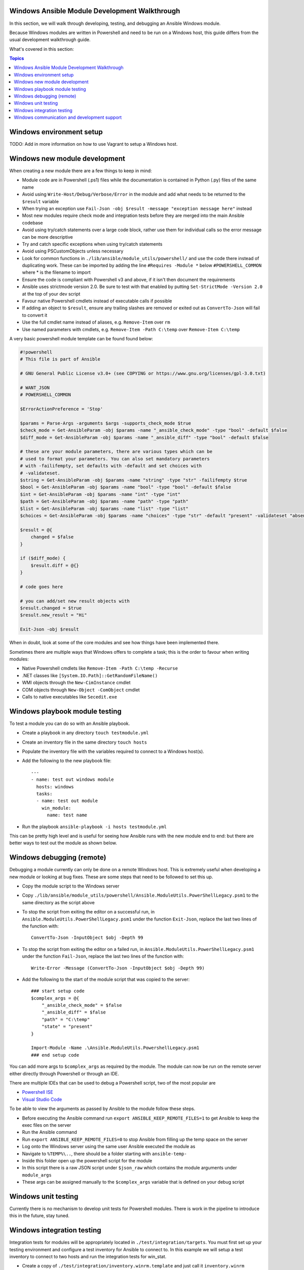 Windows Ansible Module Development Walkthrough
==============================================

In this section, we will walk through developing, testing, and debugging an
Ansible Windows module.

Because Windows modules are written in Powershell and need to be run on a
Windows host, this guide differs from the usual development walkthrough guide.

What's covered in this section:

.. contents:: Topics


Windows environment setup
=========================

TODO: Add in more information on how to use Vagrant to setup a Windows host.


Windows new module development
==============================

When creating a new module there are a few things to keep in mind:

- Module code are in Powershell (.ps1) files while the documentation is contained in Python (.py) files of the same name
- Avoid using ``Write-Host/Debug/Verbose/Error`` in the module and add what needs to be returned to the ``$result`` variable
- When trying an exception use ``Fail-Json -obj $result -message "exception message here"`` instead
- Most new modules require check mode and integration tests before they are merged into the main Ansible codebase
- Avoid using try/catch statements over a large code block, rather use them for individual calls so the error message can be more descriptive
- Try and catch specific exceptions when using try/catch statements
- Avoid using PSCustomObjects unless necessary
- Look for common functions in ``./lib/ansible/module_utils/powershell/`` and use the code there instead of duplicating work. These can be imported by adding the line ``#Requires -Module *`` below ``#POWERSHELL_COMMON`` where * is the filename to import
- Ensure the code is compliant with Powershell v3 and above, if it isn't then document the requirements
- Ansible uses strictmode version 2.0. Be sure to test with that enabled by putting ``Set-StrictMode -Version 2.0`` at the top of your dev script
- Favour native Powershell cmdlets instead of executable calls if possible
- If adding an object to ``$result``, ensure any trailing slashes are removed or exited out as ``ConvertTo-Json`` will fail to convert it
- Use the full cmdlet name instead of aliases, e.g. ``Remove-Item`` over ``rm``
- Use named parameters with cmdlets, e.g. ``Remove-Item -Path C:\temp`` over ``Remove-Item C:\temp``

A very basic powershell module template can be found found below:

.. code-block:: powershell

    #!powershell
    # This file is part of Ansible

    # GNU General Public License v3.0+ (see COPYING or https://www.gnu.org/licenses/gpl-3.0.txt)

    # WANT_JSON
    # POWERSHELL_COMMON

    $ErrorActionPreference = 'Stop'

    $params = Parse-Args -arguments $args -supports_check_mode $true
    $check_mode = Get-AnsibleParam -obj $params -name "_ansible_check_mode" -type "bool" -default $false
    $diff_mode = Get-AnsibleParam -obj $params -name "_ansible_diff" -type "bool" -default $false

    # these are your module parameters, there are various types which can be
    # used to format your parameters. You can also set mandatory parameters
    # with -failifempty, set defaults with -default and set choices with
    # -validateset.
    $string = Get-AnsibleParam -obj $params -name "string" -type "str" -failifempty $true
    $bool = Get-AnsibleParam -obj $params -name "bool" -type "bool" -default $false
    $int = Get-AnsibleParam -obj $params -name "int" -type "int"
    $path = Get-AnsibleParam -obj $params -name "path" -type "path"
    $list = Get-AnsibleParam -obj $params -name "list" -type "list"
    $choices = Get-AnsibleParam -obj $params -name "choices" -type "str" -default "present" -validateset "absent","present"

    $result = @{
        changed = $false
    }

    if ($diff_mode) {
        $result.diff = @{}
    }

    # code goes here

    # you can add/set new result objects with
    $result.changed = $true
    $result.new_result = "Hi"

    Exit-Json -obj $result


When in doubt, look at some of the core modules and see how things have been
implemented there.

Sometimes there are multiple ways that Windows offers to complete a task; this
is the order to favour when writing modules:

- Native Powershell cmdlets like ``Remove-Item -Path C:\temp -Recurse``
- .NET classes like ``[System.IO.Path]::GetRandomFileName()``
- WMI objects through the ``New-CimInstance`` cmdlet
- COM objects through ``New-Object -ComObject`` cmdlet
- Calls to native executables like ``Secedit.exe``


Windows playbook module testing
===============================

To test a module you can do so with an Ansible playbook.

- Create a playbook in any directory ``touch testmodule.yml``
- Create an inventory file in the same directory ``touch hosts``
- Populate the inventory file with the variables required to connect to a Windows host(s).
- Add the following to the new playbook file::

    ---
    - name: test out windows module
      hosts: windows
      tasks:
      - name: test out module
        win_module:
          name: test name

- Run the playbook ``ansible-playbook -i hosts testmodule.yml``

This can be pretty high level and is useful for seeing how Ansible runs with
the new module end to end: but there are better ways to test out the module as
shown below.


Windows debugging (remote)
==========================

Debugging a module currently can only be done on a remote Windows host. This is
extremely useful when developing a new module or looking at bug fixes. These
are some steps that need to be followed to set this up.

- Copy the module script to the Windows server
- Copy ``./lib/ansible/module_utils/powershell/Ansible.ModuleUtils.PowerShellLegacy.psm1`` to the same directory as the script above
- To stop the script from exiting the editor on a successful run, in ``Ansible.ModuleUtils.PowerShellLegacy.psm1`` under the function ``Exit-Json``, replace the last two lines of the function with::

    ConvertTo-Json -InputObject $obj -Depth 99

- To stop the script from exiting the editor on a failed run, in ``Ansible.ModuleUtils.PowerShellLegacy.psm1`` under the function ``Fail-Json``, replace the last two lines of the function with::

    Write-Error -Message (ConvertTo-Json -InputObject $obj -Depth 99)

- Add the following to the start of the module script that was copied to the server::

    ### start setup code
    $complex_args = @{
        "_ansible_check_mode" = $false
        "_ansible_diff" = $false
        "path" = "C:\temp"
        "state" = "present"
    }

    Import-Module -Name .\Ansible.ModuleUtils.PowershellLegacy.psm1
    ### end setup code

You can add more args to ``$complex_args`` as required by the module. The
module can now be run on the remote server either directly through Powershell
or through an IDE.

There are multiple IDEs that can be used to debug a Powershell script, two of
the most popular are

- `Powershell ISE`_
- `Visual Studio Code`_

.. _Powershell ISE: https://msdn.microsoft.com/en-us/powershell/scripting/core-powershell/ise/how-to-debug-scripts-in-windows-powershell-ise
.. _Visual Studio Code: https://blogs.technet.microsoft.com/heyscriptingguy/2017/02/06/debugging-powershell-script-in-visual-studio-code-part-1/

To be able to view the arguments as passed by Ansible to the module follow
these steps.

- Before executing the Ansible command run ``export ANSIBLE_KEEP_REMOTE_FILES=1`` to get Ansible to keep the exec files on the server
- Run the Ansible command
- Run ``export ANSIBLE_KEEP_REMOTE_FILES=0`` to stop Ansible from filling up the temp space on the server
- Log onto the Windows server using the same user Ansible executed the module as
- Navigate to ``%TEMP%\..``, there should be a folder starting with ``ansible-temp-``
- Inside this folder open up the powershell script for the module
- In this script there is a raw JSON script under ``$json_raw`` which contains the module arguments under ``module_args``
- These args can be assigned manually to the ``$complex_args`` variable that is defined on your debug script


Windows unit testing
====================

Currently there is no mechanism to develop unit tests for Powershell modules.
There is work in the pipeline to introduce this in the future, stay tuned.


Windows integration testing
===========================

Integration tests for modules will be appropriately located in
``./test/integration/targets``. You must first set up your testing environment
and configure a test inventory for Ansible to connect to. In this example we
will setup a test inventory to connect to two hosts and run the integration
tests for win_stat.

- Create a copy of ``./test/integration/inventory.winrm.template`` and just call it ``inventory.winrm``
- Fill in entries under ``[windows]`` and set the required vars that are needed to connect to the host
- To run the integration tests run ``ansible-test windows-integration win_stat``, you can replace ``win_stat`` with the role you wish to test

This will go through all the tests currently written for that role. You can set
the verbosity level using the ``-v`` argument just as you would with
ansible-playbook.

When developing tests for a new module, it is recommended to test a scenario in
check mode and 2 times not in check mode. This ensures we test that check mode
does not make any changes but reports a change as well as the 2nd run stays
idempotent. This is an example of one way that this can be done.

.. code-block:: yaml

    - name: remove a file (check mode)
      win_file:
        path: C:\temp
        state: absent
      register: remove_file_check
      check_mode: yes
    
    - name: get result of remove a file (check mode)
      win_command: powershell.exe "if (Test-Path -Path 'C:\temp') { 'true' } else { 'false' }"
      register: remove_file_actual_check
    
    - name: assert remove a file (check mode)
      assert:
        that:
        - remove_file_check|changed
        - remove_file_actual_check.stdout == 'true\r\n'

    - name: remove a file
      win_file:
        path: C:\temp
        state: absent
      register: remove_file
    
    - name: get result of remove a file
      win_command: powershell.exe "if (Test-Path -Path 'C:\temp') { 'true' } else { 'false' }"
      register: remove_file_actual
    
    - name: assert remove a file
      assert:
        that:
        - remove_file|changed
        - remove_file_actual.stdout == 'false\r\n'

    - name: remove a file (idempotent)
      win_file:
        path: C:\temp
        state: absent
      register: remove_file_again
    
    - name: assert remove a file (idempotent)
      assert:
        that:
        - not remove_file_again|changed


Windows communication and development support
=============================================

Join the IRC channel ``#ansible-devel`` or ``#ansible-windows`` on freenode for
discussions surrounding Ansible development for Windows.

For questions and discussions pertaining to using the Ansible product,
use the ``#ansible`` channel.
